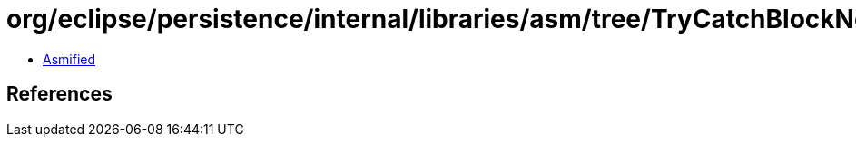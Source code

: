 = org/eclipse/persistence/internal/libraries/asm/tree/TryCatchBlockNode.class

 - link:TryCatchBlockNode-asmified.java[Asmified]

== References

